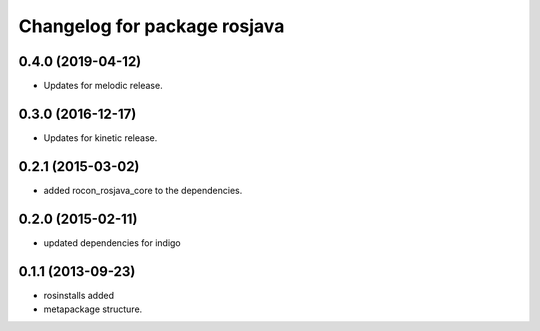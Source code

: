 ^^^^^^^^^^^^^^^^^^^^^^^^^^^^^
Changelog for package rosjava
^^^^^^^^^^^^^^^^^^^^^^^^^^^^^

0.4.0 (2019-04-12)
------------------
* Updates for melodic release.

0.3.0 (2016-12-17)
------------------
* Updates for kinetic release.

0.2.1 (2015-03-02)
------------------
* added rocon_rosjava_core to the dependencies.

0.2.0 (2015-02-11)
------------------
* updated dependencies for indigo

0.1.1 (2013-09-23)
------------------
* rosinstalls added
* metapackage structure.
